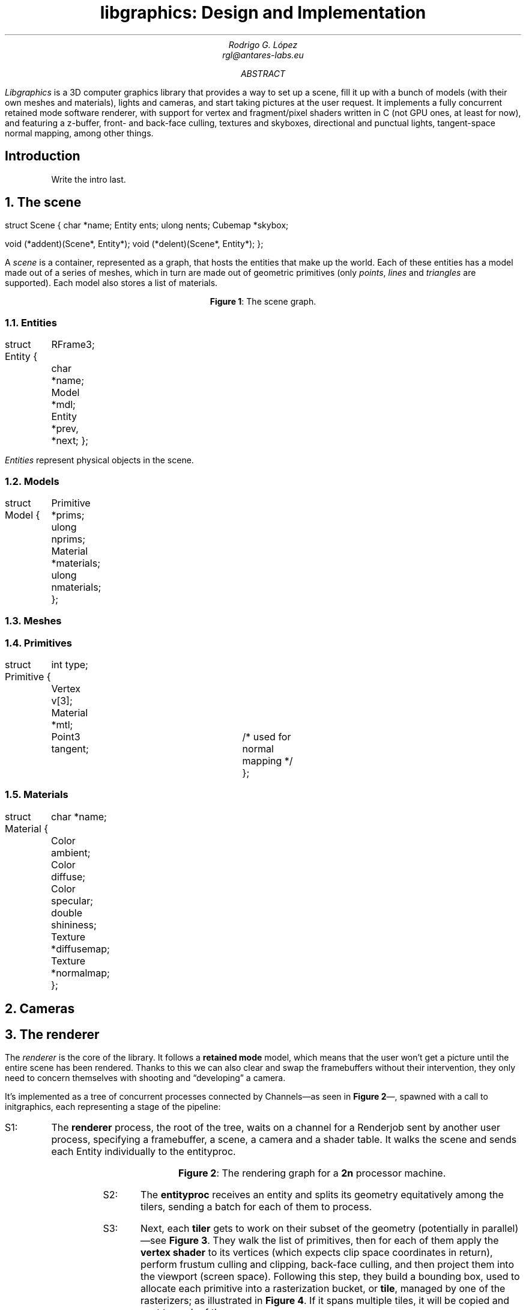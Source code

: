 .\" Figure management
.nr FI 0 1
.de FI
.ce
\fBFigure \\n+(FI\fR: \\$1
..

.TL
libgraphics: Design and Implementation
.DA
.AU
Rodrigo G. López
rgl@antares-labs.eu
.AB
.I Libgraphics
is a 3D computer graphics library that provides a way to set up a
scene, fill it up with a bunch of models (with their own meshes and
materials), lights and cameras, and start taking pictures at the user
request.  It implements a fully concurrent retained mode software
renderer, with support for vertex and fragment/pixel shaders written
in C (not GPU ones, at least for now), and featuring a z-buffer, front- and
back-face culling, textures and skyboxes, directional and punctual
lights, tangent-space normal mapping, among other things.
.AE
.SH
Introduction
.LP
.QP
Write the intro last.
.NH
The scene
.PP
.P1
struct Scene
{
	char *name;
	Entity ents;
	ulong nents;
	Cubemap *skybox;

	void (*addent)(Scene*, Entity*);
	void (*delent)(Scene*, Entity*);
};
.P2
.PP
A
.I scene
is a container, represented as a graph, that hosts the entities that
make up the world.  Each of these entities has a model made out of a
series of meshes, which in turn are made out of geometric primitives
(only
.I points ,
.I lines
and
.I triangles
are supported). Each model also stores a list of materials.
.PP
.KS
.PS
.ps 7
boxwid = 0.5
boxht = 0.2
linewid = 0.1
lineht = 0.2
box "Scene"
down; line from last box.s; right; line
box "Entity"
down; line from last box.s; right; line
box "Model"
down; line from last box.s; right; line
box dashed "Mesh"
down; line from last box.s; right; line
box "Primitive"
down
line from 2nd last line.s; line; right; line
box "Material"
reset
.ps 10
.PE
.FI "The scene graph."
.KE
.NH 2
Entities
.PP
.P1
struct Entity
{
	RFrame3;
	char *name;
	Model *mdl;

	Entity *prev, *next;
};
.P2
.PP
.I Entities
represent physical objects in the scene.
.NH 2
Models
.PP
.P1
struct Model
{
	Primitive *prims;
	ulong nprims;
	Material *materials;
	ulong nmaterials;
};
.P2
.NH 2
Meshes
.NH 2
Primitives
.PP
.P1
struct Primitive
{
	int type;
	Vertex v[3];
	Material *mtl;
	Point3 tangent;	/* used for normal mapping */
};
.P2
.NH 2
Materials
.PP
.P1
struct Material
{
	char *name;
	Color ambient;
	Color diffuse;
	Color specular;
	double shininess;
	Texture *diffusemap;
	Texture *normalmap;
};
.P2
.NH
Cameras
.PP

.NH
The renderer
.LP
The
.I renderer
is the core of the library. It follows a
.B "retained mode"
model, which means that the user won't get a picture until the entire
scene has been rendered.  Thanks to this we can also clear and swap
the framebuffers without their intervention, they only need to concern
themselves with shooting and “developing” a camera.
.LP
It's implemented as a tree of concurrent processes connected by
.CW Channel s—as
seen in
.B "Figure 2" —,
spawned with a call to
.CW initgraphics ,
each representing a stage of the pipeline:
.IP "S1:"
The
.B renderer
process, the root of the tree, waits on a
.CW channel
for a
.CW Renderjob
sent by another user process, specifying a framebuffer, a scene, a
camera and a shader table.  It walks the scene and sends each
.CW Entity
individually to the
entityproc.
.KS
.PS
.ps 7
circlerad = 0.3
moveht = 0.1
arrowhead = 9
box "Renderjob"
arrow
R: circle "renderer"
arrow
E: circle "entityproc"
move
Tiler: [
	down
	T0: circle "tiler 1"
	move
	T1: circle "tiler 2"
	move
	Td: circle "…"
	move
	Tn: circle "tiler n"
]
move
Raster: [
	down
	R0: circle "rasterizer 1"
	move
	R1: circle "rasterizer 2"
	move
	Rd: circle "…"
	move
	Rn: circle "rasterizer n"
]
arrow from E to Tiler.T0 chop
arrow from E to Tiler.T1 chop
arrow from E to Tiler.Td chop
arrow from E to Tiler.Tn chop
arrow from Tiler.T0 to Raster.R0 chop
arrow from Tiler.T0 to Raster.R1 chop
arrow from Tiler.T0 to Raster.Rd chop
arrow from Tiler.T0 to Raster.Rn chop
arrow from Tiler.T1 to Raster.R0 chop
arrow from Tiler.T1 to Raster.R1 chop
arrow from Tiler.T1 to Raster.Rd chop
arrow from Tiler.T1 to Raster.Rn chop
.ps 10
.PE
.FI "The rendering graph for a \fB2n\fR processor machine."
.KE
.IP "S2:"
The
.B entityproc
receives an entity and splits its geometry equitatively among the
tilers, sending a batch for each of them to process.
.IP "S3:"
Next, each
.B tiler
gets to work on their subset of the geometry (potentially in
parallel)—see
.B "Figure 3" .
They walk the list of primitives, then for each of them
apply the
.B "vertex shader"
to its vertices (which expects clip space coordinates in return),
perform frustum culling and clipping, back-face culling, and then
project them into the viewport (screen space).  Following this step,
they build a bounding box, used to allocate each primitive into a
rasterization bucket, or
.B tile ,
managed by one of the rasterizers; as illustrated in
.B "Figure 4" .
If it spans multiple tiles, it will be copied and sent to each of
them.
.KS
.PS
.ps 7
Tiles: [
	boxht = 0.2
	boxwid = 1.25
	down
	T0: box dashed "tile 1"
	T1: box dashed "tile 2"
	Td: box dashed "…"
	Tn: box dashed "tile n"
]
box ht last [].ht+0.1 wid last [].wid+0.1 at last []
"Framebuf" rjust with .se at last [].nw - (0.1,0)
Raster: [
	moveht = 0.1
	down
	R0: circle "rasterizer 1"
	move
	R1: circle "rasterizer 2"
	move
	Rd: circle "…"
	move
	Rn: circle "rasterizer n"
] with .w at Tiles.e + (0.5,0)
line from Tiles.T0.e to Raster.R0.w
line from Tiles.T1.e to Raster.R1.w
line from Tiles.Td.e to Raster.Rd.w
line from Tiles.Tn.e to Raster.Rn.w
.ps 10
.PE
.FI "Per tile rasterizers."
.KE
.IP "S4:"
Finally, the
.B rasterizers
receive the primitive in screen space, slice it to fit their tile, and
apply a rasterization routine based on its type. For each of the pixels, a
.B "depth test"
is performed, discarding fragments that are further away. Then a
.B "fragment shader"
is applied and the result written to the framebuffer after blending.
.PP
.KS
.PS
.ps 7
Tiles: [
	boxht = 0.2
	boxwid = 1.25
	down
	T0: box dashed "1"
	T1: box dashed "2"
	Td: box dashed "…"
	Tn: box dashed "n"
]
line from last [].w + (0.1,-0.05) to last [].n - (-0.1,0.25)
line to last [].se - (0.3,-0.1)
line to 1st line
box ht last [].ht+0.1 wid last [].wid+0.1 at last []
"Framebuf" rjust with .se at last [].nw - (0.1,0)
Raster: [
	moveht = 0.1
	down
	R0: circle "rasterizer 1"
	move
	R1: circle "rasterizer 2"
	move
	Rd: circle "…"
	move
	Rn: circle "rasterizer n"
] with .w at Tiles.e + (0.5,0)
arrow from Tiles.T1.e to Raster.R1.w
arrow from Tiles.Td.e to Raster.Rd.w
arrow from Tiles.Tn.e to Raster.Rn.w
.ps 10
.PE
.FI "Raster task scheduling."
.KE
.NH
Frames of reference
.PP
Frames are right-handed throughout every stage.
.KS
.PS
.ps 7
RFrame: [
	pi = 3.1415926535
	deg = pi/180
	circle fill rad 0.01 at (0,0)
	"p" at last circle.c - (0.1,0)
	xa = -5*deg
	arrow from (0,0) to (cos(xa),sin(xa))
	"bx" at last arrow.end + (0.1,0)
	arrow from (0,0) to (0,1)
	"by" at last arrow.end - (0.1,0)
	za = -150*deg
	arrow from (0,0) to (cos(za)+0.1,sin(za)+0.1)
	"bz" at last arrow.end - (0.1,0)
]
.ps 10
.PE
.FI "Example right-handed rframe."
.KE
.NH
Viewports
.PP
A
.I viewport
is a sort of virtual framebuffer, a device that lets users configure
the way they visualize a framebuffer, which changes the resulting
.I image (6)
after a call to its
.CW draw
or
.CW memdraw
methods.  So far the only feature available is upscaling, which
includes user-defined filters for specific ratios, such as the family
of pixel art filters
.I Scale[234]x ,
used for 2x2, 3x3 and 4x4 scaling
.I [REF01] . respectively
Users control it with calls to the viewport's
.CW setscale
and
.CW setscalefilter
methods.
.KS
.PS
.ps 7
View: [
	boxwid = 3
	boxht = 2
	box with .nw at (-1,1)
	"Framebuf" at last box.s + (0,0.2)
	circle fill rad 0.01 at (-1,1)
	"p" at last circle.c - (0.1,0)
	arrow from (-1,1) to (-1,1) + (1,0)
	"bx" at last arrow.end + (0,0.1)
	arrow from (-1,1) to (-1,1) - (0,1)
	"by" at last arrow.end - (0.1,0)
]
.ps 10
.PE
.FI "Illustration of a 3:2 viewport."
.KE
.SH
References
.PP
.IP [REF01]
https://www.scale2x.it/
